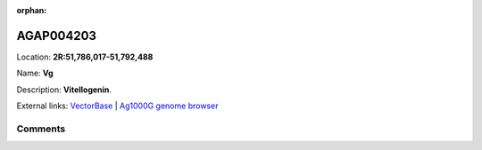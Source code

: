 :orphan:



AGAP004203
==========

Location: **2R:51,786,017-51,792,488**

Name: **Vg**

Description: **Vitellogenin**.

External links:
`VectorBase <https://www.vectorbase.org/Anopheles_gambiae/Gene/Summary?g=AGAP004203>`_ |
`Ag1000G genome browser <https://www.malariagen.net/apps/ag1000g/phase1-AR3/index.html?genome_region=2R:51786017-51792488#genomebrowser>`_





Comments
--------


.. raw:: html

    <div id="disqus_thread"></div>
    <script>
    
    var disqus_config = function () {
        this.page.identifier = '/gene/AGAP004203';
    };
    
    (function() { // DON'T EDIT BELOW THIS LINE
    var d = document, s = d.createElement('script');
    s.src = 'https://agam-selection-atlas.disqus.com/embed.js';
    s.setAttribute('data-timestamp', +new Date());
    (d.head || d.body).appendChild(s);
    })();
    </script>
    <noscript>Please enable JavaScript to view the <a href="https://disqus.com/?ref_noscript">comments.</a></noscript>


